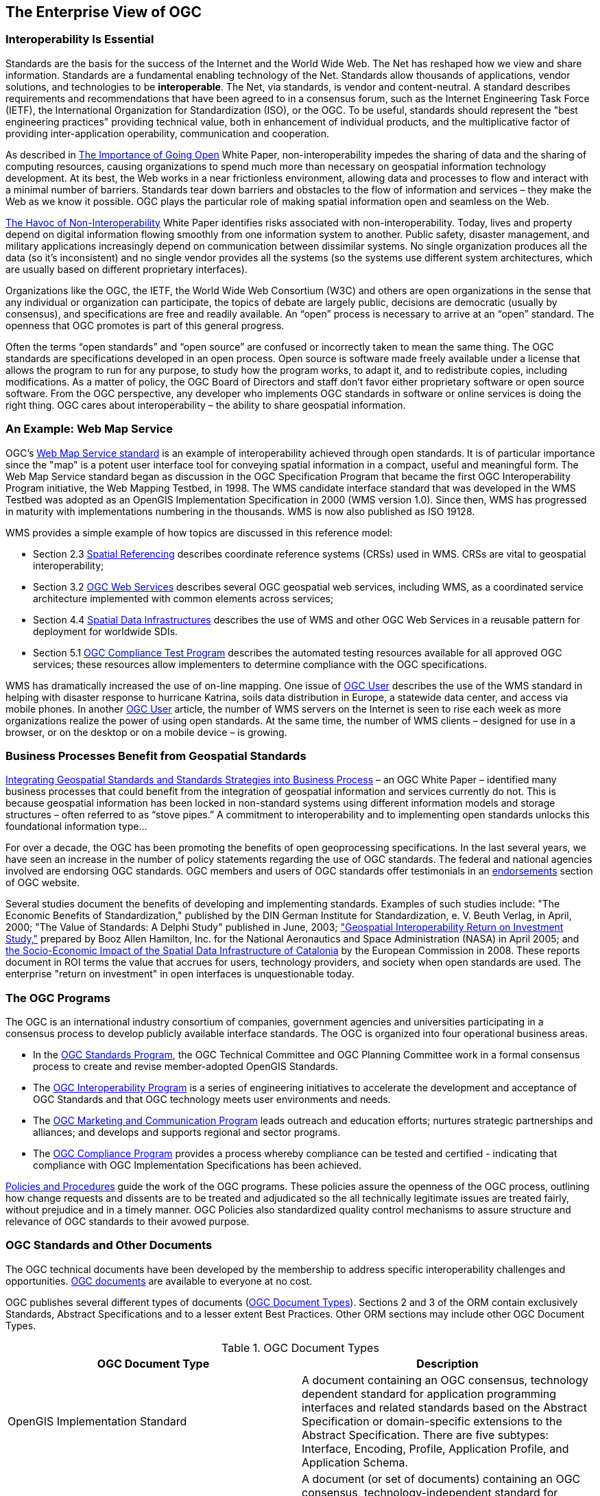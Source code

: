
== The Enterprise View of OGC

=== Interoperability Is Essential

Standards are the basis for the success of the Internet and the World Wide Web. The Net has reshaped how we view and share information. Standards are a fundamental enabling technology of the Net. Standards allow thousands of applications, vendor solutions, and technologies to be *interoperable*. The Net, via standards, is vendor and content-neutral. A standard describes requirements and recommendations that have been agreed to in a consensus forum, such as the Internet Engineering Task Force (IETF), the International Organization for Standardization (ISO), or the OGC. To be useful, standards should represent the "best engineering practices" providing technical value, both in enhancement of individual products, and the multiplicative factor of providing inter-application operability, communication and cooperation.

As described in http://portal.opengeospatial.org/files/?artifact_id=6211&version=2&format=pdf[The Importance of Going Open] White Paper, non-interoperability impedes the sharing of data and the sharing of computing resources, causing organizations to spend much more than necessary on geospatial information technology development. At its best, the Web works in a near frictionless environment, allowing data and processes to flow and interact with a minimal number of barriers. Standards tear down barriers and obstacles to the flow of information and services – they make the Web as we know it possible. OGC plays the particular role of making spatial information open and seamless on the Web.

http://portal.opengeospatial.org/files/?artifact_id=5097&version=3&format=pdf[The Havoc of Non-Interoperability] White Paper identifies risks associated with non-interoperability. Today, lives and property depend on digital information flowing smoothly from one information system to another. Public safety, disaster management, and military applications increasingly depend on communication between dissimilar systems. No single organization produces all the data (so it's inconsistent) and no single vendor provides all the systems (so the systems use different system architectures, which are usually based on different proprietary interfaces).

Organizations like the OGC, the IETF, the World Wide Web Consortium (W3C) and others are open organizations in the sense that any individual or organization can participate, the topics of debate are largely public, decisions are democratic (usually by consensus), and specifications are free and readily available. An “open” process is necessary to arrive at an “open” standard. The openness that OGC promotes is part of this general progress.

Often the terms “open standards” and “open source” are confused or incorrectly taken to mean the same thing. The OGC standards are specifications developed in an open process. Open source is software made freely available under a license that allows the program to run for any purpose, to study how the program works, to adapt it, and to redistribute copies, including modifications. As a matter of policy, the OGC Board of Directors and staff don't favor either proprietary software or open source software. From the OGC perspective, any developer who implements OGC standards in software or online services is doing the right thing. OGC cares about interoperability – the ability to share geospatial information.

=== An Example: Web Map Service

OGC’s http://www.opengeospatial.org/standards/wms[Web Map Service standard] is an example of interoperability achieved through open standards. It is of particular importance since the "map" is a potent user interface tool for conveying spatial information in a compact, useful and meaningful form. The Web Map Service standard began as discussion in the OGC Specification Program that became the first OGC Interoperability Program initiative, the Web Mapping Testbed, in 1998. The WMS candidate interface standard that was developed in the WMS Testbed was adopted as an OpenGIS Implementation Specification in 2000 (WMS version 1.0). Since then, WMS has progressed in maturity with implementations numbering in the thousands. WMS is now also published as ISO 19128.

WMS provides a simple example of how topics are discussed in this reference model:

* Section 2.3 <<spatial_referencing,Spatial Referencing>> describes coordinate reference systems (CRSs) used in WMS. CRSs are vital to geospatial interoperability;

* Section 3.2 <<ogc_web_services,OGC Web Services>> describes several OGC geospatial web services, including WMS, as a coordinated service architecture implemented with common elements across services;

* Section 4.4 <<spatial_data_infrastructures,Spatial Data Infrastructures>> describes the use of WMS and other OGC Web Services in a reusable pattern for deployment for worldwide SDIs.

* Section 5.1 <<ogc_compliance_test_program,OGC Compliance Test Program>> describes the automated testing resources available for all approved OGC services; these resources allow implementers to determine compliance with the OGC specifications.

WMS has dramatically increased the use of on-line mapping. One issue of http://ogcuser.opengeospatial.org/epublish/3/v0n4[OGC User] describes the use of the WMS standard in helping with disaster response to hurricane Katrina, soils data distribution in Europe, a statewide data center, and access via mobile phones. In another http://ogcuser.opengeospatial.org/epublish/4[OGC User] article, the number of WMS servers on the Internet is seen to rise each week as more organizations realize the power of using open standards. At the same time, the number of WMS clients – designed for use in a browser, or on the desktop or on a mobile device – is growing.

=== Business Processes Benefit from Geospatial Standards

http://portal.opengeospatial.org/files/?artifact_id=5098&version=2&format=pdf[Integrating Geospatial Standards and Standards Strategies into Business Process] – an OGC White Paper – identified many business processes that could benefit from the integration of geospatial information and services currently do not. This is because geospatial information has been locked in non-standard systems using different information models and storage structures – often referred to as “stove pipes.” A commitment to interoperability and to implementing open standards unlocks this foundational information type...

For over a decade, the OGC has been promoting the benefits of open geoprocessing specifications. In the last several years, we have seen an increase in the number of policy statements regarding the use of OGC standards. The federal and national agencies involved are endorsing OGC standards. OGC members and users of OGC standards offer testimonials in an http://www.opengeospatial.org/ogc/quotes[endorsements] section of OGC website.

Several studies document the benefits of developing and implementing standards. Examples of such studies include: "The Economic Benefits of Standardization," published by the DIN German Institute for Standardization, e. V. Beuth Verlag, in April, 2000; "The Value of Standards: A Delphi Study" published in June, 2003; http://gio.gsfc.nasa.gov/docs/ROI%20Study.pdf["Geospatial Interoperability Return on Investment Study,"] prepared by Booz Allen Hamilton, Inc. for the National Aeronautics and Space Administration (NASA) in April 2005; and http://inspire.jrc.ec.europa.eu/reports/Study_reports/catalonia_impact_study_report.pdf[the Socio-Economic Impact of the Spatial Data Infrastructure of Catalonia] by the European Commission in 2008. These reports document in ROI terms the value that accrues for users, technology providers, and society when open standards are used. The enterprise "return on investment" in open interfaces is unquestionable today.

=== The OGC Programs

The OGC is an international industry consortium of companies, government agencies and universities participating in a consensus process to develop publicly available interface standards. The OGC is organized into four operational business areas.

* In the http://www.opengeospatial.org/ogc/programs/spec[OGC Standards Program], the OGC Technical Committee and OGC Planning Committee work in a formal consensus process to create and revise member-adopted OpenGIS Standards.

* The http://www.opengeospatial.org/ogc/programs/ip[OGC Interoperability Program] is a series of engineering initiatives to accelerate the development and acceptance of OGC Standards and that OGC technology meets user environments and needs.

* The http://www.opengeospatial.org/ogc/programs/ocap[OGC Marketing and Communication Program] leads outreach and education efforts; nurtures strategic partnerships and alliances; and develops and supports regional and sector programs.

* The http://www.opengeospatial.org/compliance[OGC Compliance Program] provides a process whereby compliance can be tested and certified - indicating that compliance with OGC Implementation Specifications has been achieved.

http://www.opengeospatial.org/ogc/policies[Policies and Procedures] guide the work of the OGC programs. These policies assure the openness of the OGC process, outlining how change requests and dissents are to be treated and adjudicated so the all technically legitimate issues are treated fairly, without prejudice and in a timely manner. OGC Policies also standardized quality control mechanisms to assure structure and relevance of OGC standards to their avowed purpose.

=== OGC Standards and Other Documents

The OGC technical documents have been developed by the membership to address specific interoperability challenges and opportunities. http://www.opengeospatial.org/standards[OGC documents] are available to everyone at no cost.

OGC publishes several different types of documents (<<table1>>). Sections 2 and 3 of the ORM contain exclusively Standards, Abstract Specifications and to a lesser extent Best Practices. Other ORM sections may include other OGC Document Types.

[[table1]]
.OGC Document Types
|===
h| OGC Document Type h| Description
| OpenGIS Implementation Standard | A document containing an OGC consensus, technology dependent standard for application programming interfaces and related standards based on the Abstract Specification or domain-specific extensions to the Abstract Specification. There are five subtypes: Interface, Encoding, Profile, Application Profile, and Application Schema.
| Abstract Specification | A document (or set of documents) containing an OGC consensus, technology-independent standard for application programming interfaces and related standards based on object-oriented or other IT accepted concepts. It describes and/or models an application environment for interoperable geoprocessing and geospatial data and services products.
| Best Practices | A document containing discussion related to the use and/or implementation of an adopted OGC document. Best Practices Documents are an official position of the OGC and thus represent an endorsement of the content of the paper.
| Engineering Reports | Documents that are a primary output of OGC Interoperability Program Initiatives (testbeds, pilot projects and interoperability experiments). ERs represent consensus positions of the initiative participants and sponsors only. ERs become a publicly available document by consensus motion of the Standards Program. An ER does not represent the official position of the OGC nor of the OGC Technical Committee.
| Discussion Papers | A document containing discussion of some technology or standard area for release to the public. Discussion Papers are not the official position of the OGC and contain a statement to that effect.
| White Papers | A publication released by the OGC to the Public that states a position on a social, political, technical or other subject, often including a high-level explanation of an architecture or framework of a solution.

|===

OGC develops information models, usually in the form of XML Schema documents. The general process for disseminating a model is to publish a specification (or standard) document, and publish the XML schema to a schema repository. Based upon the status of the specification or documentation, the schemas will be posted to one of several http://www.ogcnetwork.net/schemarepos[OGC Schema repositories].

